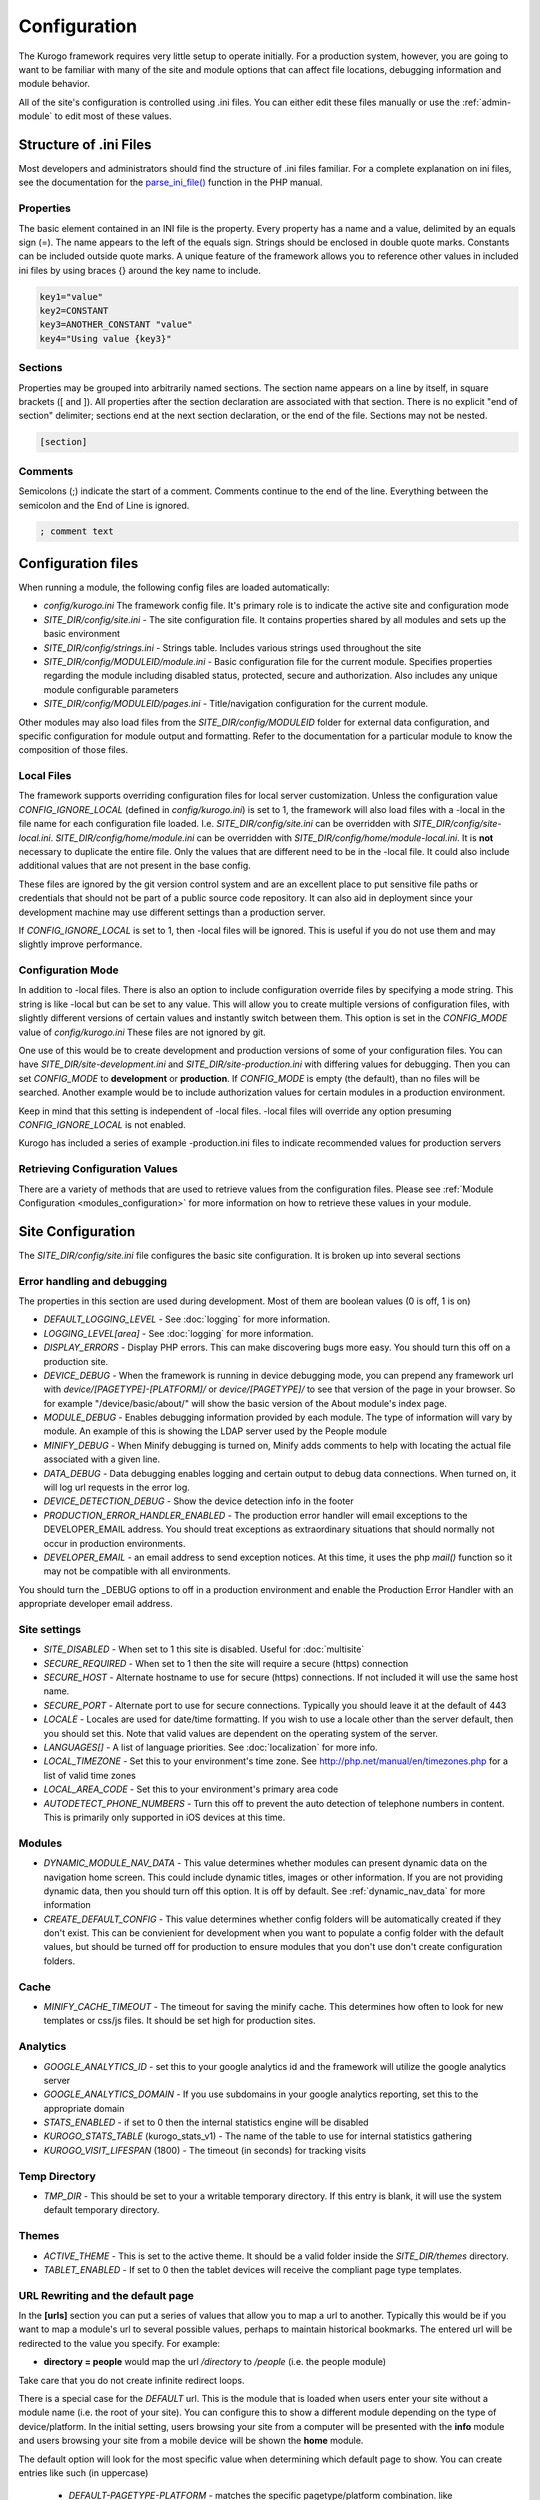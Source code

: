 #############
Configuration
#############

The Kurogo framework requires very little setup to operate initially. For a production system, 
however, you are going to want to be familiar with many of the site and module options that can 
affect file locations, debugging information and module behavior. 

All of the site's configuration is controlled using .ini files. You can either edit these files 
manually or use the :ref:`admin-module` to edit most of these values. 

=======================
Structure of .ini Files
=======================

Most developers and administrators should find the structure of .ini files familiar. For a complete
explanation on ini files, see the documentation for the `parse_ini_file() <http://php.net/manual/en/function.parse-ini-file.php>`_
function in the PHP manual.

----------
Properties
----------

The basic element contained in an INI file is the property. Every property has a name and a value, 
delimited by an equals sign (=). The name appears to the left of the equals sign. Strings should be
enclosed in double quote marks. Constants can be included outside quote marks. A unique feature of the
framework allows you to reference other values in included ini files by using braces {} around the
key name to include. 

.. code-block:: ini

    key1="value"
    key2=CONSTANT
    key3=ANOTHER_CONSTANT "value"
    key4="Using value {key3}"
    
--------    
Sections
--------

Properties may be grouped into arbitrarily named sections. The section name appears on a line by itself, 
in square brackets ([ and ]). All properties after the section declaration are associated with that 
section. There is no explicit "end of section" delimiter; sections end at the next section declaration, 
or the end of the file. Sections may not be nested.

.. code-block:: ini

    [section]
    
--------    
Comments
--------

Semicolons (;) indicate the start of a comment. Comments continue to the end of the line. 
Everything between the semicolon and the End of Line is ignored.

.. code-block:: ini
    
    ; comment text
    
===================
Configuration files
===================

When running a module, the following config files are loaded automatically:

* *config/kurogo.ini* The framework config file. It's primary role is to indicate the active site and
  configuration mode
* *SITE_DIR/config/site.ini* - The site configuration file. It contains properties shared by all
  modules and sets up the basic environment
* *SITE_DIR/config/strings.ini* - Strings table. Includes various strings used throughout the site
* *SITE_DIR/config/MODULEID/module.ini* - Basic configuration file for the current module. Specifies properties
  regarding the module including disabled status, protected, secure and authorization. Also includes
  any unique module configurable parameters
* *SITE_DIR/config/MODULEID/pages.ini* - Title/navigation configuration for the current module. 

Other modules may also load files from the *SITE_DIR/config/MODULEID* folder for external data configuration,
and specific configuration for module output and formatting. Refer to the documentation for a particular
module to know the composition of those files.

-----------
Local Files
-----------

The framework supports overriding configuration files for local server customization. Unless
the configuration value *CONFIG_IGNORE_LOCAL* (defined in *config/kurogo.ini*) is set to 1, the
framework will also load files with a -local in the file name for each configuration file loaded.
I.e. *SITE_DIR/config/site.ini* can be overridden with *SITE_DIR/config/site-local.ini*. 
*SITE_DIR/config/home/module.ini* can be overridden with *SITE_DIR/config/home/module-local.ini*.
It is **not** necessary to duplicate the entire file. Only the values that are different need to be 
in the -local file. It could also include additional values that are not present in the base config.

These files are ignored by the git version control system and are an excellent place to put sensitive
file paths or credentials that should not be part of a public source code repository. It can
also aid in deployment since your development machine may use different settings than a production
server.

If *CONFIG_IGNORE_LOCAL* is set to 1, then -local files will be ignored. This is useful if you do
not use them and may slightly improve performance.

------------------
Configuration Mode
------------------

In addition to -local files. There is also an option to include configuration override files by
specifying a mode string. This string is like -local but can be set to any value. This will allow
you to create multiple versions of configuration files, with slightly different versions of certain
values and instantly switch between them. This option is set in the *CONFIG_MODE* value of *config/kurogo.ini*
These files are not ignored by git.

One use of this would be to create development and production versions of some of your configuration files. 
You can have *SITE_DIR/site-development.ini* and *SITE_DIR/site-production.ini* with differing
values for debugging. Then you can set *CONFIG_MODE* to **development** or **production**. If *CONFIG_MODE*
is empty (the default), than no files will be searched. Another example would be to include authorization values
for certain modules in a production environment. 

Keep in mind that this setting is independent of -local files. -local files will override any option
presuming *CONFIG_IGNORE_LOCAL* is not enabled. 

Kurogo has included a series of example -production.ini files to indicate recommended values for production 
servers

-------------------------------
Retrieving Configuration Values
-------------------------------

There are a variety of methods that are used to retrieve values from the configuration files. Please
see :ref:`Module Configuration <modules_configuration>` for more information on how to retrieve these values in your module.

==================
Site Configuration
==================

The *SITE_DIR/config/site.ini* file configures the basic site configuration. It is broken
up into several sections

----------------------------
Error handling and debugging
----------------------------

The properties in this section are used during development. Most of them are boolean values (0 is off, 1 is on)

* *DEFAULT_LOGGING_LEVEL* - See :doc:`logging` for more information.
* *LOGGING_LEVEL[area]* - See :doc:`logging` for more information.
* *DISPLAY_ERRORS* - Display PHP errors. This can make discovering bugs more easy. You should turn this
  off on a production site.
* *DEVICE_DEBUG* - When the framework is running in device debugging mode, you can prepend any framework 
  url with *device/[PAGETYPE]-[PLATFORM]/* or *device/[PAGETYPE]/* to see that version of the page in 
  your browser.  So for example "/device/basic/about/" will show the basic version of the About 
  module's index page.
* *MODULE_DEBUG* - Enables debugging information provided by each module. The type of information will
  vary by module. An example of this is showing the LDAP server used by the People module
* *MINIFY_DEBUG* - When Minify debugging is turned on, Minify adds comments to help with locating the 
  actual file associated with a given line.
* *DATA_DEBUG* - Data debugging enables logging and certain output to debug data connections. 
  When turned on, it will log url requests in the error log.
* *DEVICE_DETECTION_DEBUG* - Show the device detection info in the footer
* *PRODUCTION_ERROR_HANDLER_ENABLED* - The production error handler will email exceptions to the DEVELOPER_EMAIL
  address. You should treat exceptions as extraordinary situations that should normally not occur in production
  environments.
* *DEVELOPER_EMAIL* - an email address to send exception notices. At this time, it uses the php *mail()* 
  function so it may not be compatible with all environments.

You should turn the _DEBUG options to off in a production environment and enable the Production Error Handler
with an appropriate developer email address. 

-------------
Site settings
-------------

* *SITE_DISABLED* - When set to 1 this site is disabled. Useful for :doc:`multisite`
* *SECURE_REQUIRED* - When set to 1 then the site will require a secure (https) connection
* *SECURE_HOST* - Alternate hostname to use for secure (https) connections. If not included it will use the same host name.
* *SECURE_PORT* - Alternate port to use for secure connections. Typically you should leave it at the default of 443
* *LOCALE* - Locales are used for date/time formatting. If you wish to use a locale other than the server default, then you should set this. 
  Note that valid values are dependent on the operating system of the server.
* *LANGUAGES[]* - A list of language priorities. See :doc:`localization` for more info.
* *LOCAL_TIMEZONE* - Set this to your environment's time zone. See http://php.net/manual/en/timezones.php
  for a list of valid time zones
* *LOCAL_AREA_CODE* - Set this to your environment's primary area code
* *AUTODETECT_PHONE_NUMBERS* - Turn this off to prevent the auto detection of telephone numbers in 
  content. This is primarily only supported in iOS devices at this time.
  
  
-------
Modules
-------

* *DYNAMIC_MODULE_NAV_DATA*  - This value determines whether
  modules can present dynamic data on the navigation home screen. This could include dynamic titles, 
  images or other information. If you are not providing dynamic data, then you should turn off this
  option. It is off by default. See :ref:`dynamic_nav_data` for more information
* *CREATE_DEFAULT_CONFIG* - This value determines whether config folders will be automatically
  created if they don't exist. This can be convienient for development when you want to populate
  a config folder with the default values, but should be turned off for production to ensure
  modules that you don't use don't create configuration folders.
  
-----
Cache
-----

* *MINIFY_CACHE_TIMEOUT* - The timeout for saving the minify cache. This determines how often
  to look for new templates or css/js files. It should be set high for production sites.

.. _analytics:

---------
Analytics
---------

* *GOOGLE_ANALYTICS_ID* - set this to your google analytics id and the framework will utilize the google 
  analytics server
* *GOOGLE_ANALYTICS_DOMAIN* - If you use subdomains in your google analytics reporting, set this to the appropriate domain
* *STATS_ENABLED* - if set to 0 then the internal statistics engine will be disabled
* *KUROGO_STATS_TABLE* (kurogo_stats_v1) - The name of the table to use for internal statistics gathering
* *KUROGO_VISIT_LIFESPAN* (1800) - The timeout (in seconds) for tracking visits

--------------
Temp Directory
--------------
* *TMP_DIR* - This should be set to your a writable temporary directory. If this entry is blank, it
  will use the system default temporary directory.

------
Themes
------
* *ACTIVE_THEME* - This is set to the active theme. It should be a valid folder inside the *SITE_DIR/themes* 
  directory. 
* *TABLET_ENABLED* - If set to 0 then the tablet devices will receive the compliant page type templates.
  
.. _url-rewriting:

----------------------------------
URL Rewriting and the default page
----------------------------------

In the **[urls]** section you can put a series of values that allow you to map a url to another. Typically
this would be if you want to map a module's url to several possible values, perhaps to maintain 
historical bookmarks. The entered url will be redirected to the value you specify. For example:

* **directory = people** would map the url */directory* to */people* (i.e. the people module)

Take care that you do not create infinite redirect loops.

There is a special case for the *DEFAULT* url. This is the module that is loaded when users enter your
site without a module name (i.e. the root of your site). You can configure this to show a different
module depending on the type of device/platform. In the initial setting, users browsing your site
from a computer will be presented with the **info** module and users browsing your site from a mobile
device will be shown the **home** module. 

The default option will look for the most specific value when determining which default page to show.
You can create entries like such (in uppercase)

    * *DEFAULT-PAGETYPE-PLATFORM* - matches the specific pagetype/platform combination. like *DEFAULT-COMPLIANT-COMPUTER*
      or *DEFAULT-TOUCH-BLACKBERRY*.
    * *DEFAULT-PAGETYPE* - matches all the devices from a particular pagetype. Like *DEFAULT-COMPLIANT* or
      *DEFAULT-BASIC*
    * *DEFAULT* will match any device if a more specific entry is not found
    
This allows you to customize the front door experience for your users.

.. _devicedetection_config:

----------------
Device Detection
----------------

See :doc:`devicedetection` for more information on configuration values.

-------
Cookies
-------
* *MODULE_ORDER_COOKIE_LIFESPAN* - How long (in seconds) to remember the module order customization. In production
  sites this should be set to a long time, like 15552000 (180 days)
* *LAYOUT_COOKIE_LIFESPAN* - How long to remember the device detection results for pagetype and platform.
  In production sites this should be set to a long time, like 1209600 (14 days)
* *BOOKMARK_COOKIE_LIFESPAN* - How long to remember the saved bookmarks for a user. In production 
  sites this should be set to a long time, like 15552000 (180 days)

--------
Database
--------

The main database connection can be used by a variety of modules for storing and retrieving values.
See the :doc:`database <database>` section for specific information on configuration values.

--------------
Authentication
--------------
* *AUTHENTICATION_ENABLED* - Set to 1 to enable :doc:`authentication <authentication>`
* *AUTHENTICATION_IDLE_TIMEOUT* - Idle Timeout in seconds before users are logged off Use 0 to disable
* *AUTHENTICATION_USE_SESSION_DB* - If 1 then session data will be saved to the site database
* *AUTHENTICATION_REMAIN_LOGGED_IN_TIME* - Time in seconds where users can choose to remain logged in
  even if closing their browser. If this is set to 0 then user's cannot remain logged in. Typical
  times are 604800 (7 days) or 1209600 (14 days).

---------
Log Files
---------
* *KUROGO_LOG_FILE* - The location of the Kurogo log file. This is where all Kurogo log statements
  will be placed depending on the value of DEFAULT_LOG_LEVEL
* *LOG_DATE_FORMAT* - Date format for log files
* *LOG_DATE_PATTERN* - regex pattern of log dates, should match output from LOG_DATE_FORMAT

================================
Module Visibility and protection
================================

Each module contains an configuration file in *SITE_DIR/config/moduleID/module.ini*. This file
contains values common to all modules, as well as module specific values. 

* *id* - The module id to use. By default this will be the same name as the moduleID. You can 
  change this to create a :ref:`copied module <copy-module>` or to use another module's code
  at this url. 
* *title* - The module title. Used in the title bar and other locations
* *disabled* - Whether or not the module is disabled. A disabled module cannot be used by anyone. Use
  this value for temporarily disabling modules.
* *search* - Whether or not the module provides search in the federated search feature.
* *secure* - Whether or not the module requires a secure (https) connection. Configuring secure
  sites is beyond the scope of this document.
  
-----------------------------
Permanently disabling modules
-----------------------------

When *CREATE_DEFAULT_CONFIG* is set to 0, if you remove a module's config folder it will
be permanently disabled and will not be accessible. 

-------------------------------
Optional Common Module Settings
-------------------------------

* *SHOW_LOGIN* - By default the login link only appears on the home module. If you wish for it to
  show up on other modules, you can set this value to 1 on any module you wish to see it. You could
  also set this to 0 on the home module to suppress its showing.
  
===========
Home Screen
===========

See :doc:`modulehome` for information on configuring the look and layout of the home screen.

=======
Strings
=======

There are a number of strings that are used throughout the framework to identify the site name the organization
it is a part of. These include:

* *SITE_NAME* - The name of the site. Used in the footer and other places. 
* *COPYRIGHT_LINK* - Link to copyright notice (optional)
* *COPYRIGHT_NOTICE* - Copyright notice 
* *FEEDBACK_EMAIL* - email address where users can send feedback.

.. _admin-module:

=====================
Administration Module
=====================

In addition to editing these files, you can use the administration module to manage the configuration.
The admin module is located at */admin* and does not have an icon on the home screen. 

